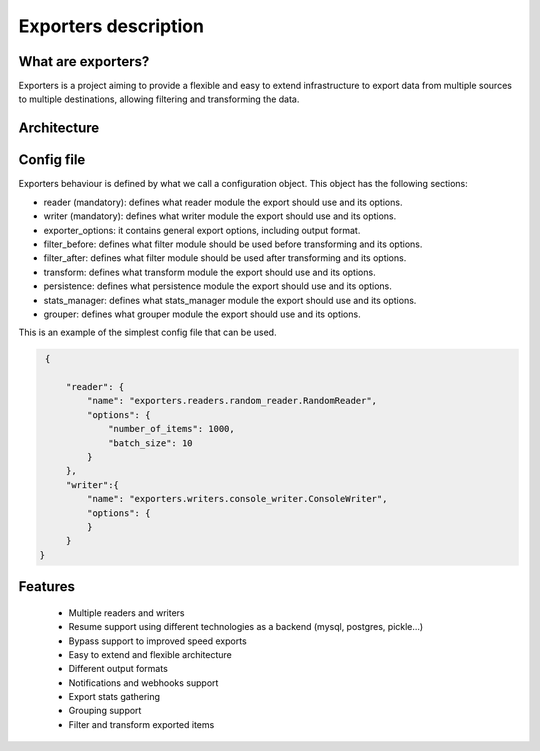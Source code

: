 .. _exporters:

Exporters description
=====================

What are exporters?
-------------------

Exporters is a project aiming to provide a flexible and
easy to extend infrastructure to export data from multiple sources to multiple
destinations, allowing filtering and transforming the data.


Architecture
------------

.. image:: _images/exporters_pipe.png
   :scale: 60 %
   :alt: Exporters architecture
   :align: center


Config file
-----------

Exporters behaviour is defined by what we call a configuration object. This object has the
following sections:

- reader (mandatory): defines what reader module the export should use and its options.
- writer (mandatory): defines what writer module the export should use and its options.
- exporter_options: it contains general export options, including output format.
- filter_before: defines what filter module should be used before transforming and its options.
- filter_after: defines what filter module should be used after transforming and its options.
- transform: defines what transform module the export should use and its options.
- persistence: defines what persistence module the export should use and its options.
- stats_manager: defines what stats_manager module the export should use and its options.
- grouper: defines what grouper module the export should use and its options.

This is an example of the simplest config file that can be used.

.. code-block:: javascript

    {

        "reader": {
            "name": "exporters.readers.random_reader.RandomReader",
            "options": {
                "number_of_items": 1000,
                "batch_size": 10
            }
        },
        "writer":{
            "name": "exporters.writers.console_writer.ConsoleWriter",
            "options": {
            }
        }
   }


Features
--------

    - Multiple readers and writers
    - Resume support using different technologies as a backend (mysql, postgres, pickle...)
    - Bypass support to improved speed exports
    - Easy to extend and flexible architecture
    - Different output formats
    - Notifications and webhooks support
    - Export stats gathering
    - Grouping support
    - Filter and transform exported items
